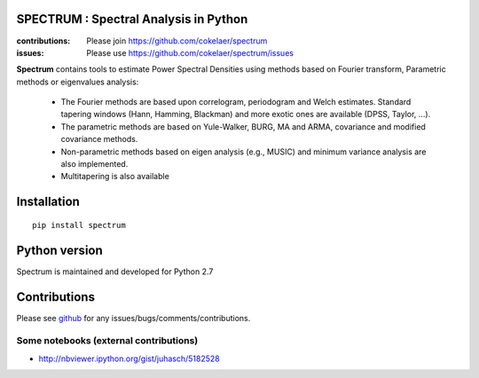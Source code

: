 SPECTRUM : Spectral Analysis in Python
==========================================



.. image:: https://badge.fury.io/py/spectrum.svg
    :target: https://badge.fury.io/py/spectrum.svg

.. image:: https://pypip.in/d/spectrum/badge.png
    :target: https://crate.io/packages/spectrum/

.. image:: https://secure.travis-ci.org/cokelaer/spectrum.png
    :target: http://travis-ci.org/cokelaer/spectrum

.. image:: https://coveralls.io/repos/cokelaer/spectrum/badge.png?branch=master 
    :target: https://coveralls.io/r/cokelaer/spectrum?branch=master 

.. image:: https://landscape.io/github/cokelaer/spectrum/master/landscape.png
    :target: https://landscape.io/github/cokelaer/spectrum/master

.. image:: https://badge.waffle.io/cokelaer/spectrum.png?label=ready&title=Ready 
    :target: https://waffle.io/cokelaer/spectrum


:contributions: Please join https://github.com/cokelaer/spectrum
:issues: Please use https://github.com/cokelaer/spectrum/issues




.. image:: http://www.thomas-cokelaer.info/software/spectrum/html/_images/psd_all.png
    :class: align-right
    :width: 50%

**Spectrum** contains tools to estimate Power Spectral Densities using methods based on Fourier transform, Parametric methods or eigenvalues analysis:

    * The Fourier methods are based upon correlogram, periodogram and Welch estimates. Standard tapering windows (Hann, Hamming, Blackman) and more exotic ones are available (DPSS, Taylor, ...). 
    * The parametric methods are based on Yule-Walker, BURG, MA and ARMA, covariance and modified covariance methods.
    * Non-parametric methods based on eigen analysis (e.g., MUSIC) and minimum variance analysis are also implemented.
    * Multitapering is also available

Installation
================

::

    pip install spectrum

Python version
=================

Spectrum is maintained and developed for Python 2.7

Contributions
==================

Please see `github <http://github.com/cokelaer/spectrum>`_ for any issues/bugs/comments/contributions.


Some notebooks (external contributions)
-------------------------------------------

* http://nbviewer.ipython.org/gist/juhasch/5182528
